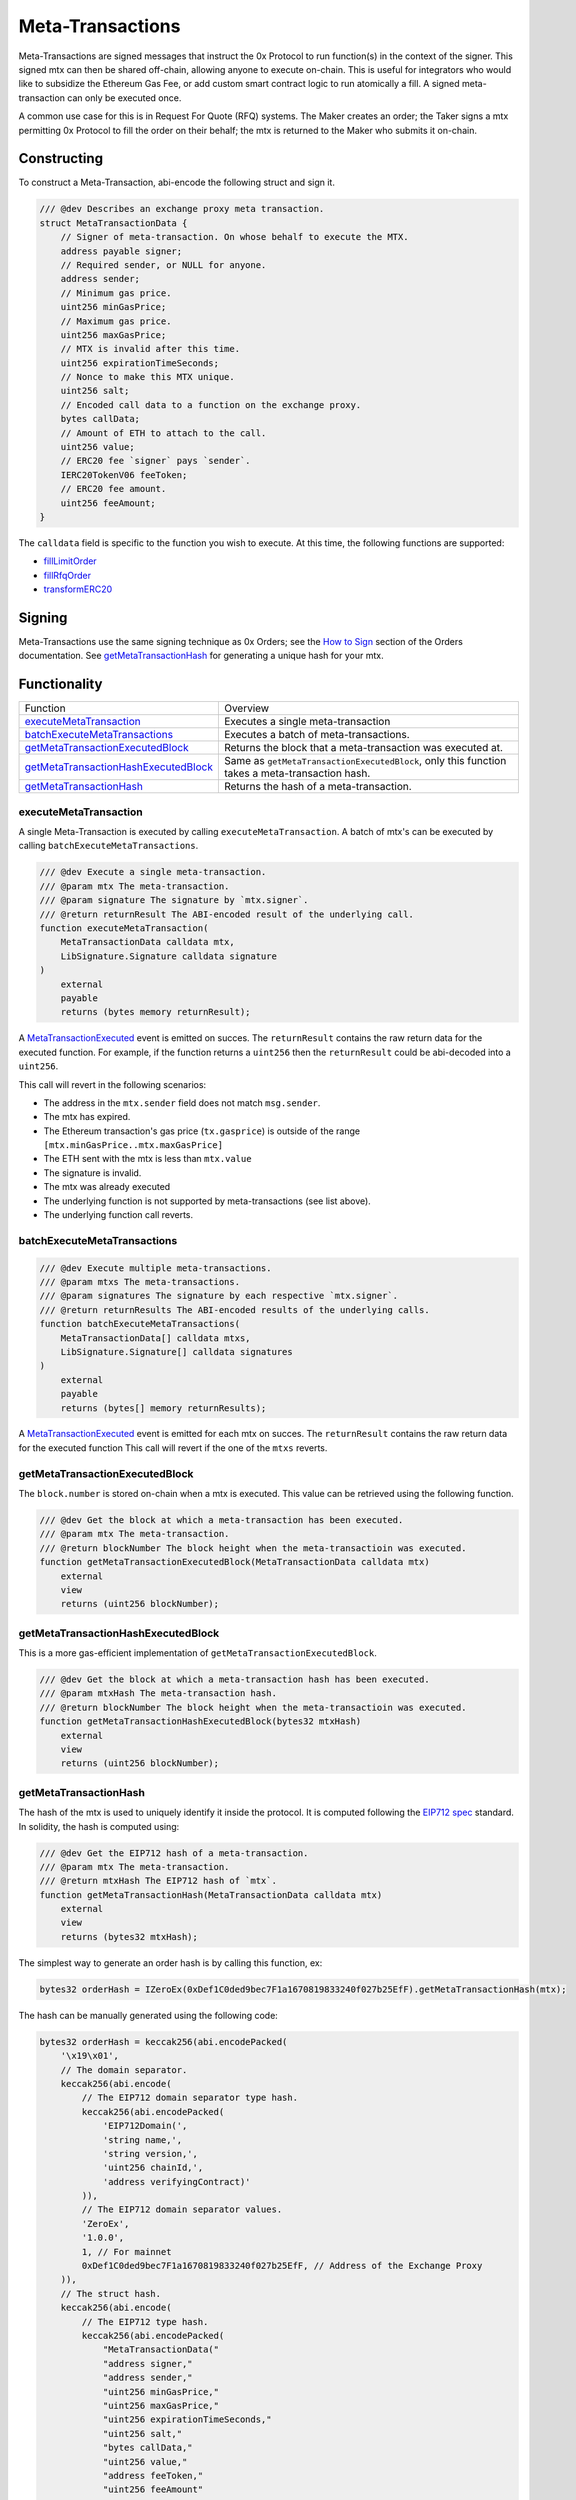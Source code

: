 ###############################
Meta-Transactions
###############################

Meta-Transactions are signed messages that instruct the 0x Protocol to run function(s) in the context of the signer. This signed mtx can then be shared off-chain, allowing anyone to execute on-chain. This is useful for integrators who would like to subsidize the Ethereum Gas Fee, or add custom smart contract logic to run atomically a fill. A signed meta-transaction can only be executed once.

A common use case for this is in Request For Quote (RFQ) systems. The Maker creates an order; the Taker signs a mtx permitting 0x Protocol to fill the order on their behalf; the mtx is returned to the Maker who submits it on-chain.

.. image:: ../_static/img/rfqm.png
    :alt: Meta-Transaction Example
    :align: center



Constructing
============

To construct a Meta-Transaction, abi-encode the following struct and sign it.

.. code-block:: solidity

    /// @dev Describes an exchange proxy meta transaction.
    struct MetaTransactionData {
        // Signer of meta-transaction. On whose behalf to execute the MTX.
        address payable signer;
        // Required sender, or NULL for anyone.
        address sender;
        // Minimum gas price.
        uint256 minGasPrice;
        // Maximum gas price.
        uint256 maxGasPrice;
        // MTX is invalid after this time.
        uint256 expirationTimeSeconds;
        // Nonce to make this MTX unique.
        uint256 salt;
        // Encoded call data to a function on the exchange proxy.
        bytes callData;
        // Amount of ETH to attach to the call.
        uint256 value;
        // ERC20 fee `signer` pays `sender`.
        IERC20TokenV06 feeToken;
        // ERC20 fee amount.
        uint256 feeAmount;
    }

The ``calldata`` field is specific to the function you wish to execute. At this time, the following functions are supported:

- `fillLimitOrder <../basics/functions.html#filllimitorder>`_
- `fillRfqOrder <../basics/functions.html#fillrfqorder>`_
- `transformERC20 <../advanced/erc20_transformations.html>`_

Signing
=======

Meta-Transactions use the same signing technique as 0x Orders; see the `How to Sign <../basics/orders.html#how-to-sign>`_ section of the Orders documentation. See `getMetaTransactionHash`_ for generating a unique hash for your mtx.

Functionality
=============

+----------------------------------------+------------------------------------------------------------------------------------------------+
| Function                               | Overview                                                                                       |
+----------------------------------------+------------------------------------------------------------------------------------------------+
| `executeMetaTransaction`_              | Executes a single meta-transaction                                                             |
+----------------------------------------+------------------------------------------------------------------------------------------------+
| `batchExecuteMetaTransactions`_        | Executes a batch of meta-transactions.                                                         |
+----------------------------------------+------------------------------------------------------------------------------------------------+
| `getMetaTransactionExecutedBlock`_     | Returns the block that a meta-transaction was executed at.                                     |
+----------------------------------------+------------------------------------------------------------------------------------------------+
| `getMetaTransactionHashExecutedBlock`_ | Same as ``getMetaTransactionExecutedBlock``, only this function takes a meta-transaction hash. |
+----------------------------------------+------------------------------------------------------------------------------------------------+
| `getMetaTransactionHash`_              | Returns the hash of a meta-transaction.                                                        |
+----------------------------------------+------------------------------------------------------------------------------------------------+



executeMetaTransaction
----------------------

A single Meta-Transaction is executed by calling ``executeMetaTransaction``. A batch of mtx's can be executed by calling ``batchExecuteMetaTransactions``.

.. code-block:: solidity

    /// @dev Execute a single meta-transaction.
    /// @param mtx The meta-transaction.
    /// @param signature The signature by `mtx.signer`.
    /// @return returnResult The ABI-encoded result of the underlying call.
    function executeMetaTransaction(
        MetaTransactionData calldata mtx,
        LibSignature.Signature calldata signature
    )
        external
        payable
        returns (bytes memory returnResult);

A `MetaTransactionExecuted <../basics/events.html#metatransactionexecuted>`_ event is emitted on succes. The ``returnResult`` contains the raw return data for the executed function. For example, if the function returns a ``uint256`` then the ``returnResult`` could be abi-decoded into a ``uint256``.

This call will revert in the following scenarios:

- The address in the ``mtx.sender`` field does not match ``msg.sender``.
- The mtx has expired.
- The Ethereum transaction's gas price (``tx.gasprice``) is outside of the range ``[mtx.minGasPrice..mtx.maxGasPrice]``
- The ETH sent with the mtx is less than ``mtx.value``
- The signature is invalid.
- The mtx was already executed
- The underlying function is not supported by meta-transactions (see list above).
- The underlying function call reverts.

batchExecuteMetaTransactions
----------------------------

.. code-block:: solidity

    /// @dev Execute multiple meta-transactions.
    /// @param mtxs The meta-transactions.
    /// @param signatures The signature by each respective `mtx.signer`.
    /// @return returnResults The ABI-encoded results of the underlying calls.
    function batchExecuteMetaTransactions(
        MetaTransactionData[] calldata mtxs,
        LibSignature.Signature[] calldata signatures
    )
        external
        payable
        returns (bytes[] memory returnResults);

A `MetaTransactionExecuted <../basics/events.html#metatransactionexecuted>`_ event is emitted for each mtx on succes. The ``returnResult`` contains the raw return data for the executed function This call will revert if the one of the ``mtxs`` reverts.


getMetaTransactionExecutedBlock
-------------------------------

The ``block.number`` is stored on-chain when a mtx is executed. This value can be retrieved using the following function.

.. code-block:: solidity

    /// @dev Get the block at which a meta-transaction has been executed.
    /// @param mtx The meta-transaction.
    /// @return blockNumber The block height when the meta-transactioin was executed.
    function getMetaTransactionExecutedBlock(MetaTransactionData calldata mtx)
        external
        view
        returns (uint256 blockNumber);

getMetaTransactionHashExecutedBlock
-----------------------------------

This is a more gas-efficient implementation of ``getMetaTransactionExecutedBlock``.

.. code-block:: solidity

    /// @dev Get the block at which a meta-transaction hash has been executed.
    /// @param mtxHash The meta-transaction hash.
    /// @return blockNumber The block height when the meta-transactioin was executed.
    function getMetaTransactionHashExecutedBlock(bytes32 mtxHash)
        external
        view
        returns (uint256 blockNumber);


getMetaTransactionHash
----------------------

The hash of the mtx is used to uniquely identify it inside the protocol. It is computed following the `EIP712 spec <https://github.com/ethereum/EIPs/blob/master/EIPS/eip-712.md>`_ standard. In solidity, the hash is computed using:

.. code-block:: solidity

    /// @dev Get the EIP712 hash of a meta-transaction.
    /// @param mtx The meta-transaction.
    /// @return mtxHash The EIP712 hash of `mtx`.
    function getMetaTransactionHash(MetaTransactionData calldata mtx)
        external
        view
        returns (bytes32 mtxHash);

The simplest way to generate an order hash is by calling this function, ex:

.. code-block:: solidity

    bytes32 orderHash = IZeroEx(0xDef1C0ded9bec7F1a1670819833240f027b25EfF).getMetaTransactionHash(mtx);

The hash can be manually generated using the following code:

.. code-block:: solidity

    bytes32 orderHash = keccak256(abi.encodePacked(
        '\x19\x01',
        // The domain separator.
        keccak256(abi.encode(
            // The EIP712 domain separator type hash.
            keccak256(abi.encodePacked(
                'EIP712Domain(',
                'string name,',
                'string version,',
                'uint256 chainId,',
                'address verifyingContract)'
            )),
            // The EIP712 domain separator values.
            'ZeroEx',
            '1.0.0',
            1, // For mainnet
            0xDef1C0ded9bec7F1a1670819833240f027b25EfF, // Address of the Exchange Proxy
        )),
        // The struct hash.
        keccak256(abi.encode(
            // The EIP712 type hash.
            keccak256(abi.encodePacked(
                "MetaTransactionData("
                "address signer,"
                "address sender,"
                "uint256 minGasPrice,"
                "uint256 maxGasPrice,"
                "uint256 expirationTimeSeconds,"
                "uint256 salt,"
                "bytes callData,"
                "uint256 value,"
                "address feeToken,"
                "uint256 feeAmount"
            ")"
            )),
            // The struct values.
            mtx.signer,
            mtx.sender,
            mtx.minGasPrice,
            mtx.maxGasPrice,
            mtx.expirationTimeSeconds,
            mtx.salt,
            keccak256(mtx.callData),
            mtx.value,
            mtx.feeToken,
            mtx.feeAmount
        ))
    ));

